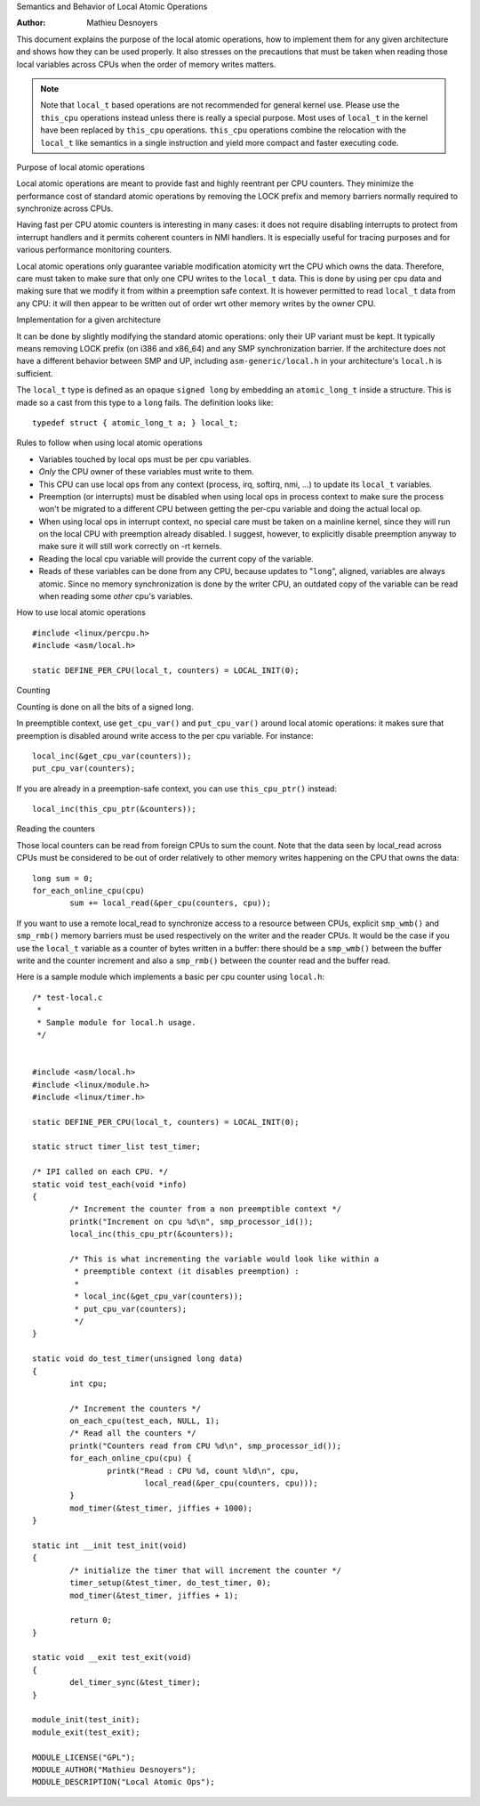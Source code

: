 
.. _local_ops:

Semantics and Behavior of Local Atomic Operations

:Author: Mathieu Desnoyers


This document explains the purpose of the local atomic operations, how
to implement them for any given architecture and shows how they can be used
properly. It also stresses on the precautions that must be taken when reading
those local variables across CPUs when the order of memory writes matters.

.. note::

    Note that ``local_t`` based operations are not recommended for general
    kernel use. Please use the ``this_cpu`` operations instead unless there is
    really a special purpose. Most uses of ``local_t`` in the kernel have been
    replaced by ``this_cpu`` operations. ``this_cpu`` operations combine the
    relocation with the ``local_t`` like semantics in a single instruction and
    yield more compact and faster executing code.


Purpose of local atomic operations

Local atomic operations are meant to provide fast and highly reentrant per CPU
counters. They minimize the performance cost of standard atomic operations by
removing the LOCK prefix and memory barriers normally required to synchronize
across CPUs.

Having fast per CPU atomic counters is interesting in many cases: it does not
require disabling interrupts to protect from interrupt handlers and it permits
coherent counters in NMI handlers. It is especially useful for tracing purposes
and for various performance monitoring counters.

Local atomic operations only guarantee variable modification atomicity wrt the
CPU which owns the data. Therefore, care must taken to make sure that only one
CPU writes to the ``local_t`` data. This is done by using per cpu data and
making sure that we modify it from within a preemption safe context. It is
however permitted to read ``local_t`` data from any CPU: it will then appear to
be written out of order wrt other memory writes by the owner CPU.


Implementation for a given architecture

It can be done by slightly modifying the standard atomic operations: only
their UP variant must be kept. It typically means removing LOCK prefix (on
i386 and x86_64) and any SMP synchronization barrier. If the architecture does
not have a different behavior between SMP and UP, including
``asm-generic/local.h`` in your architecture's ``local.h`` is sufficient.

The ``local_t`` type is defined as an opaque ``signed long`` by embedding an
``atomic_long_t`` inside a structure. This is made so a cast from this type to
a ``long`` fails. The definition looks like::

    typedef struct { atomic_long_t a; } local_t;


Rules to follow when using local atomic operations

* Variables touched by local ops must be per cpu variables.
* *Only* the CPU owner of these variables must write to them.
* This CPU can use local ops from any context (process, irq, softirq, nmi, ...)
  to update its ``local_t`` variables.
* Preemption (or interrupts) must be disabled when using local ops in
  process context to make sure the process won't be migrated to a
  different CPU between getting the per-cpu variable and doing the
  actual local op.
* When using local ops in interrupt context, no special care must be
  taken on a mainline kernel, since they will run on the local CPU with
  preemption already disabled. I suggest, however, to explicitly
  disable preemption anyway to make sure it will still work correctly on
  -rt kernels.
* Reading the local cpu variable will provide the current copy of the
  variable.
* Reads of these variables can be done from any CPU, because updates to
  "``long``", aligned, variables are always atomic. Since no memory
  synchronization is done by the writer CPU, an outdated copy of the
  variable can be read when reading some *other* cpu's variables.


How to use local atomic operations

::

    #include <linux/percpu.h>
    #include <asm/local.h>

    static DEFINE_PER_CPU(local_t, counters) = LOCAL_INIT(0);


Counting

Counting is done on all the bits of a signed long.

In preemptible context, use ``get_cpu_var()`` and ``put_cpu_var()`` around
local atomic operations: it makes sure that preemption is disabled around write
access to the per cpu variable. For instance::

    local_inc(&get_cpu_var(counters));
    put_cpu_var(counters);

If you are already in a preemption-safe context, you can use
``this_cpu_ptr()`` instead::

    local_inc(this_cpu_ptr(&counters));



Reading the counters

Those local counters can be read from foreign CPUs to sum the count. Note that
the data seen by local_read across CPUs must be considered to be out of order
relatively to other memory writes happening on the CPU that owns the data::

    long sum = 0;
    for_each_online_cpu(cpu)
            sum += local_read(&per_cpu(counters, cpu));

If you want to use a remote local_read to synchronize access to a resource
between CPUs, explicit ``smp_wmb()`` and ``smp_rmb()`` memory barriers must be used
respectively on the writer and the reader CPUs. It would be the case if you use
the ``local_t`` variable as a counter of bytes written in a buffer: there should
be a ``smp_wmb()`` between the buffer write and the counter increment and also a
``smp_rmb()`` between the counter read and the buffer read.


Here is a sample module which implements a basic per cpu counter using
``local.h``::

    /* test-local.c
     *
     * Sample module for local.h usage.
     */


    #include <asm/local.h>
    #include <linux/module.h>
    #include <linux/timer.h>

    static DEFINE_PER_CPU(local_t, counters) = LOCAL_INIT(0);

    static struct timer_list test_timer;

    /* IPI called on each CPU. */
    static void test_each(void *info)
    {
            /* Increment the counter from a non preemptible context */
            printk("Increment on cpu %d\n", smp_processor_id());
            local_inc(this_cpu_ptr(&counters));

            /* This is what incrementing the variable would look like within a
             * preemptible context (it disables preemption) :
             *
             * local_inc(&get_cpu_var(counters));
             * put_cpu_var(counters);
             */
    }

    static void do_test_timer(unsigned long data)
    {
            int cpu;

            /* Increment the counters */
            on_each_cpu(test_each, NULL, 1);
            /* Read all the counters */
            printk("Counters read from CPU %d\n", smp_processor_id());
            for_each_online_cpu(cpu) {
                    printk("Read : CPU %d, count %ld\n", cpu,
                            local_read(&per_cpu(counters, cpu)));
            }
            mod_timer(&test_timer, jiffies + 1000);
    }

    static int __init test_init(void)
    {
            /* initialize the timer that will increment the counter */
            timer_setup(&test_timer, do_test_timer, 0);
            mod_timer(&test_timer, jiffies + 1);

            return 0;
    }

    static void __exit test_exit(void)
    {
            del_timer_sync(&test_timer);
    }

    module_init(test_init);
    module_exit(test_exit);

    MODULE_LICENSE("GPL");
    MODULE_AUTHOR("Mathieu Desnoyers");
    MODULE_DESCRIPTION("Local Atomic Ops");
